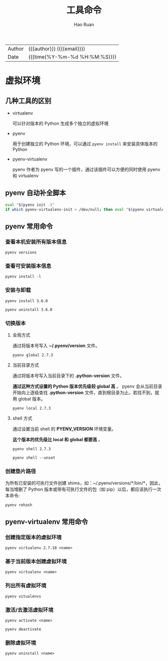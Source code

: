 #+TITLE:     工具命令
#+AUTHOR:    Hao Ruan
#+EMAIL:     haoru@cisco.com
#+LANGUAGE:  en
#+LINK_HOME: http://www.github.com/ruanhao
#+OPTIONS:   h:6 html-postamble:nil html-preamble:t tex:t f:t ^:nil
#+STARTUP:   showall
#+TOC:       headlines 3
#+HTML_DOCTYPE: <!DOCTYPE html>
#+HTML_HEAD: <link href="http://fonts.googleapis.com/css?family=Roboto+Slab:400,700|Inconsolata:400,700" rel="stylesheet" type="text/css" />
#+HTML_HEAD: <link href="../org-html-themes/solarized/style.css" rel="stylesheet" type="text/css" />
#+HTML: <div class="outline-2" id="meta">
| Author   | {{{author}}} ({{{email}}})    |
| Date     | {{{time(%Y-%m-%d %H:%M:%S)}}} |
#+HTML: </div>


* 虚拟环境

** 几种工具的区别

- virtualenv

  可以针对版本的 Python 生成多个独立的虚拟环境

- pyenv

  用于创建独立的 Python 环境，可以通过 =pyenv install= 来安装具体版本的 Python

- pyenv-virtualenv

  pyenv 作者为 pyenv 写的一个插件，通过该插件可以方便的同时使用 pyenv 和 virtualenv


** pyenv 自动补全脚本

#+BEGIN_SRC sh
  eval "$(pyenv init -)"
  if which pyenv-virtualenv-init > /dev/null; then eval "$(pyenv virtualenv-init -)"; fi
#+END_SRC


** pyenv 常用命令

*** 查看本机安装所有版本信息

=pyenv versions=


*** 查看可安装版本信息

=pyenv install -l=

*** 安装与卸载

=pyenv install 3.6.0=

=pyenv uninstall 3.6.0=

*** 切换版本

**** 全局方式

通过将版本号写入 *~/.pyenv/version* 文件。

=pyenv global 2.7.3=

**** 当前目录方式

通过将版本号写入当前目录下的 *.python-version* 文件。

*通过这种方式设置的 Python 版本优先级较 global 高* 。
pyenv 会从当前目录开始向上逐级查找 *.python-version* 文件，直到根目录为止。若找不到，就用 global 版本。

=pyenv local 2.7.3=

**** shell 方式

通过设置当前 shell 的 *PYENV_VERSION* 环境变量。

*这个版本的优先级比 local 和 global 都要高* 。

=pyenv shell 2.7.3=

=pyenv shell --unset=

*** 创建垫片路径

为所有已安装的可执行文件创建 shims，如：~/.pyenv/versions/*/bin/*，因此，
每当增删了 Python 版本或带有可执行文件的包（如 pip）以后，都应该执行一次本命令:

=pyenv rehash=


** pyenv-virtualenv 常用命令

*** 创建指定版本的虚拟环境

=pyenv virtualenv 2.7.10 <name>=

*** 基于当前版本创建虚拟环境

=pyenv virtualenv <name>=

*** 列出所有虚拟环境

=pyenv vitualenvs=

*** 激活/去激活虚拟环境

=pyenv activate <name>=

=pyenv deactivate=

*** 删除虚拟环境

=pyenv uninstall <name>=
